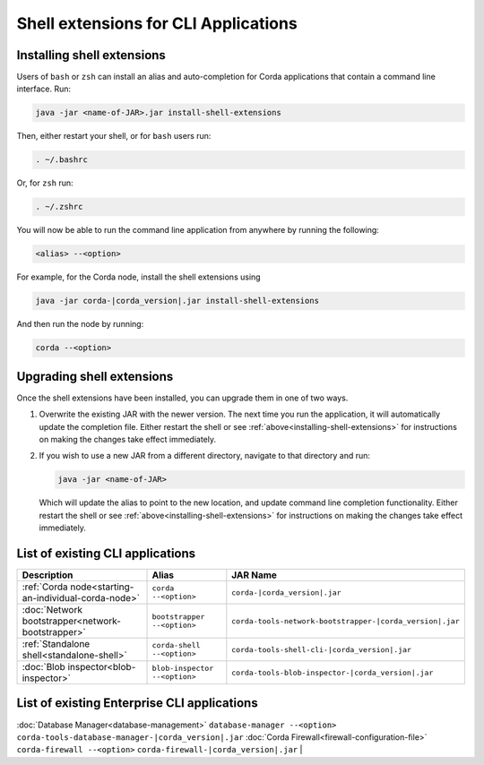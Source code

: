 Shell extensions for CLI Applications
=====================================

.. _installing-shell-extensions:

Installing shell extensions
~~~~~~~~~~~~~~~~~~~~~~~~~~~

Users of ``bash`` or ``zsh`` can install an alias and auto-completion for Corda applications that contain a command line interface. Run:

.. code-block:: shell

   java -jar <name-of-JAR>.jar install-shell-extensions

Then, either restart your shell, or for ``bash`` users run:

.. code-block:: shell

   . ~/.bashrc

Or, for ``zsh`` run:

.. code-block:: shell

   . ~/.zshrc

You will now be able to run the command line application from anywhere by running the following:

.. code-block:: shell

   <alias> --<option>

For example, for the Corda node, install the shell extensions using

.. code-block:: shell

   java -jar corda-|corda_version|.jar install-shell-extensions

And then run the node by running:

.. code-block:: shell

   corda --<option>

Upgrading shell extensions
~~~~~~~~~~~~~~~~~~~~~~~~~~

Once the shell extensions have been installed, you can upgrade them in one of two ways.

1) Overwrite the existing JAR with the newer version. The next time you run the application, it will automatically update
   the completion file. Either restart the shell or see :ref:`above<installing-shell-extensions>` for instructions
   on making the changes take effect immediately.
2) If you wish to use a new JAR from a different directory, navigate to that directory and run:

   .. code-block:: shell

      java -jar <name-of-JAR>

   Which will update the alias to point to the new location, and update command line completion functionality. Either
   restart the shell or see :ref:`above<installing-shell-extensions>` for instructions on making the changes take effect immediately.

List of existing CLI applications
~~~~~~~~~~~~~~~~~~~~~~~~~~~~~~~~~

=========================================================   ==============================   ==========================================================
Description                                                 Alias                            JAR Name
=========================================================   ==============================   ==========================================================
:ref:`Corda node<starting-an-individual-corda-node>`        ``corda --<option>``             ``corda-|corda_version|.jar``
:doc:`Network bootstrapper<network-bootstrapper>`           ``bootstrapper --<option>``      ``corda-tools-network-bootstrapper-|corda_version|.jar``
:ref:`Standalone shell<standalone-shell>`                   ``corda-shell --<option>``       ``corda-tools-shell-cli-|corda_version|.jar``
:doc:`Blob inspector<blob-inspector>`                       ``blob-inspector --<option>``    ``corda-tools-blob-inspector-|corda_version|.jar``
=========================================================   ==============================   ==========================================================

List of existing Enterprise CLI applications
~~~~~~~~~~~~~~~~~~~~~~~~~~~~~~~~~~~~~~~~~~~~

=========================================================   ==============================   ==========================================================
Description                                                 Alias                            JAR Name
=========================================================   ==============================   ==========================================================
:doc:`Database Manager<database-management>`                ``database-manager --<option>``  ``corda-tools-database-manager-|corda_version|.jar``
:doc:`Corda Firewall<firewall-configuration-file>`          ``corda-firewall --<option>``    ``corda-firewall-|corda_version|.jar``                                 |
